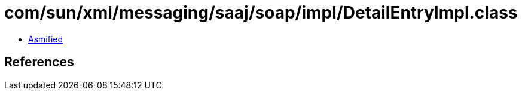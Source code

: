 = com/sun/xml/messaging/saaj/soap/impl/DetailEntryImpl.class

 - link:DetailEntryImpl-asmified.java[Asmified]

== References

